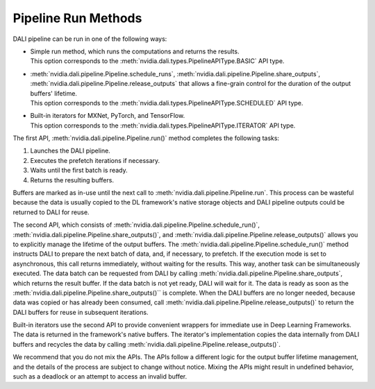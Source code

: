 Pipeline Run Methods
====================

DALI pipeline can be run in one of the following ways:

- | Simple run method, which runs the computations and returns the results.
  | This option corresponds to the :meth:`nvidia.dali.types.PipelineAPIType.BASIC` API type.
- | :meth:`nvidia.dali.pipeline.Pipeline.schedule_runs`,
    :meth:`nvidia.dali.pipeline.Pipeline.share_outputs`,
    :meth:`nvidia.dali.pipeline.Pipeline.release_outputs` that allows a fine-grain control for
    the duration of the output buffers' lifetime.
  | This option corresponds to the :meth:`nvidia.dali.types.PipelineAPIType.SCHEDULED` API type.
- | Built-in iterators for MXNet, PyTorch, and TensorFlow.
  | This option corresponds to the :meth:`nvidia.dali.types.PipelineAPIType.ITERATOR` API type.

The first API, :meth:`nvidia.dali.pipeline.Pipeline.run()` method completes the following tasks:

#. Launches the DALI pipeline.
#. Executes the prefetch iterations if necessary.
#. Waits until the first batch is ready.
#. Returns the resulting buffers.

Buffers are marked as in-use until the next call to
:meth:`nvidia.dali.pipeline.Pipeline.run`. This process can be wasteful because the data is usually
copied to the DL framework's native storage objects and DALI pipeline outputs could be returned to
DALI for reuse.

The second API, which consists of :meth:`nvidia.dali.pipeline.Pipeline.schedule_run()`,
:meth:`nvidia.dali.pipeline.Pipeline.share_outputs()`, and :meth:`nvidia.dali.pipeline.Pipeline.release_outputs()`
allows you to explicitly manage the lifetime of the output buffers. The
:meth:`nvidia.dali.pipeline.Pipeline.schedule_run()` method instructs DALI to prepare the next
batch of data, and, if necessary, to prefetch. If the execution mode is set to asynchronous,
this call returns immediately, without waiting for the results. This way, another task can be
simultaneously executed. The data batch can be requested from DALI by calling
:meth:`nvidia.dali.pipeline.Pipeline.share_outputs`, which returns the result buffer. If the data
batch is not yet ready, DALI will wait for it. The data is ready as soon as the
:meth:`nvidia.dali.pipeline.Pipeline.share_outputs()`` is complete. When the DALI buffers are
no longer needed, because data was copied or has already been consumed, call
:meth:`nvidia.dali.pipeline.Pipeline.release_outputs()` to return the DALI buffers for reuse
in subsequent iterations.

Built-in iterators use the second API to provide convenient wrappers for immediate use in
Deep Learning Frameworks. The data is returned in the framework's native buffers. The iterator's
implementation copies the data internally from DALI buffers and recycles the data by calling
:meth:`nvidia.dali.pipeline.Pipeline.release_outputs()`.

We recommend that you do not mix the APIs. The APIs follow a different logic for the output
buffer lifetime management, and the details of the process are subject to change without notice.
Mixing the APIs might result in undefined behavior, such as a deadlock or an attempt to access
an invalid buffer.
